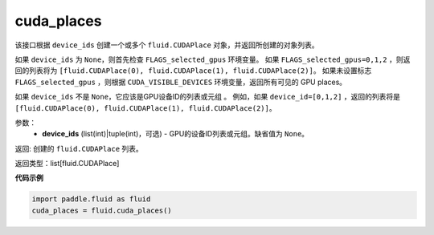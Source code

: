 .. _cn_api_fluid_cuda_places:

cuda_places
-------------------------------

.. py:function:: paddle.fluid.cuda_places(device_ids=None)

该接口根据 ``device_ids`` 创建一个或多个 ``fluid.CUDAPlace`` 对象，并返回所创建的对象列表。

如果 ``device_ids`` 为 ``None``，则首先检查 ``FLAGS_selected_gpus`` 环境变量。
如果 ``FLAGS_selected_gpus=0,1,2`` ，则返回的列表将为 ``[fluid.CUDAPlace(0), fluid.CUDAPlace(1), fluid.CUDAPlace(2)]``。
如果未设置标志 ``FLAGS_selected_gpus`` ，则根据 ``CUDA_VISIBLE_DEVICES`` 环境变量，返回所有可见的 GPU places。

如果 ``device_ids`` 不是 ``None``，它应该是GPU设备ID的列表或元组 。
例如，如果 ``device_id=[0,1,2]`` ，返回的列表将是 ``[fluid.CUDAPlace(0), fluid.CUDAPlace(1), fluid.CUDAPlace(2)]``。

参数：
  - **device_ids** (list(int)|tuple(int)，可选) - GPU的设备ID列表或元组。缺省值为 ``None``。

返回: 创建的 ``fluid.CUDAPlace`` 列表。

返回类型：list[fluid.CUDAPlace]

**代码示例**

.. code-block:: python

      import paddle.fluid as fluid
      cuda_places = fluid.cuda_places()

